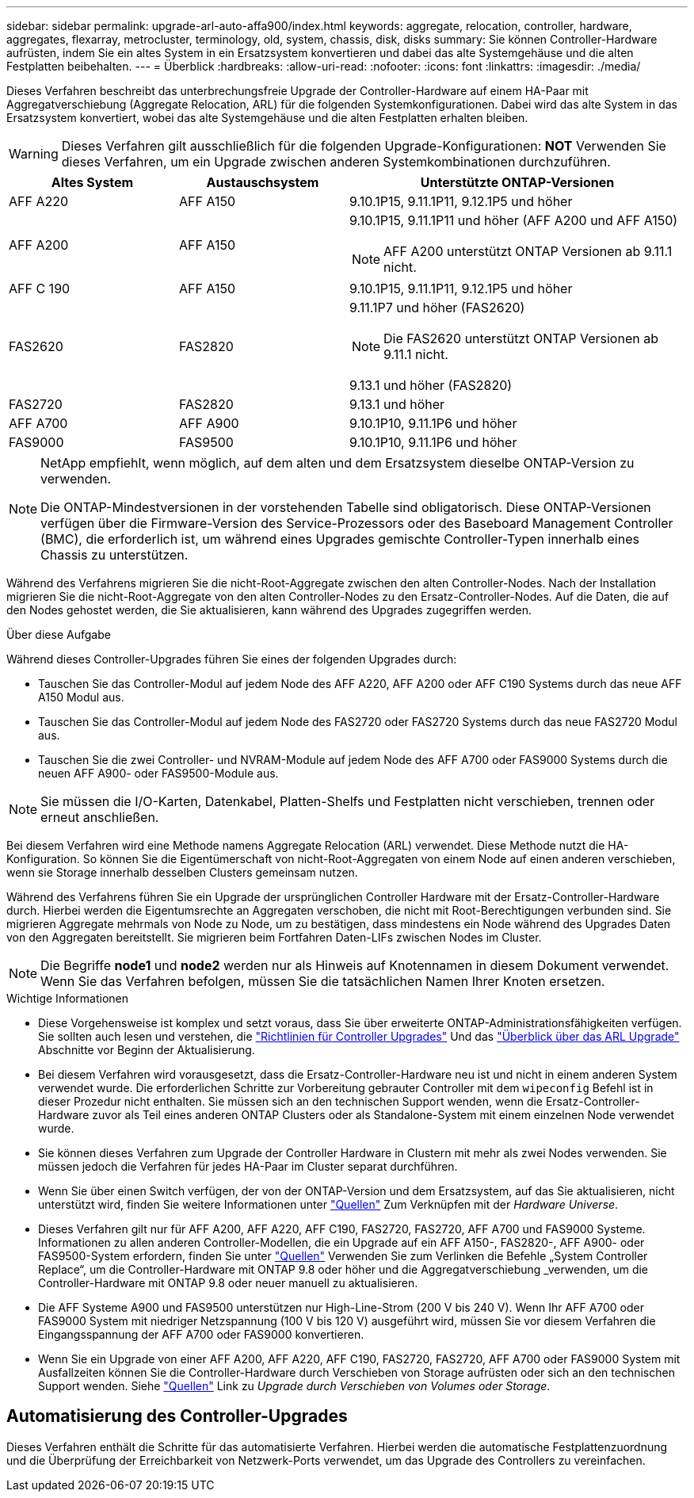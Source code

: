 ---
sidebar: sidebar 
permalink: upgrade-arl-auto-affa900/index.html 
keywords: aggregate, relocation, controller, hardware, aggregates, flexarray, metrocluster, terminology, old, system, chassis, disk, disks 
summary: Sie können Controller-Hardware aufrüsten, indem Sie ein altes System in ein Ersatzsystem konvertieren und dabei das alte Systemgehäuse und die alten Festplatten beibehalten. 
---
= Überblick
:hardbreaks:
:allow-uri-read: 
:nofooter: 
:icons: font
:linkattrs: 
:imagesdir: ./media/


[role="lead"]
Dieses Verfahren beschreibt das unterbrechungsfreie Upgrade der Controller-Hardware auf einem HA-Paar mit Aggregatverschiebung (Aggregate Relocation, ARL) für die folgenden Systemkonfigurationen. Dabei wird das alte System in das Ersatzsystem konvertiert, wobei das alte Systemgehäuse und die alten Festplatten erhalten bleiben.


WARNING: Dieses Verfahren gilt ausschließlich für die folgenden Upgrade-Konfigurationen: *NOT* Verwenden Sie dieses Verfahren, um ein Upgrade zwischen anderen Systemkombinationen durchzuführen.

[cols="20,20,40"]
|===
| Altes System | Austauschsystem | Unterstützte ONTAP-Versionen 


| AFF A220 | AFF A150 | 9.10.1P15, 9.11.1P11, 9.12.1P5 und höher 


| AFF A200 | AFF A150  a| 
9.10.1P15, 9.11.1P11 und höher (AFF A200 und AFF A150)


NOTE: AFF A200 unterstützt ONTAP Versionen ab 9.11.1 nicht.



| AFF C 190 | AFF A150 | 9.10.1P15, 9.11.1P11, 9.12.1P5 und höher 


| FAS2620 | FAS2820  a| 
9.11.1P7 und höher (FAS2620)


NOTE: Die FAS2620 unterstützt ONTAP Versionen ab 9.11.1 nicht.

9.13.1 und höher (FAS2820)



| FAS2720 | FAS2820 | 9.13.1 und höher 


| AFF A700 | AFF A900 | 9.10.1P10, 9.11.1P6 und höher 


| FAS9000 | FAS9500 | 9.10.1P10, 9.11.1P6 und höher 
|===
[NOTE]
====
NetApp empfiehlt, wenn möglich, auf dem alten und dem Ersatzsystem dieselbe ONTAP-Version zu verwenden.

Die ONTAP-Mindestversionen in der vorstehenden Tabelle sind obligatorisch. Diese ONTAP-Versionen verfügen über die Firmware-Version des Service-Prozessors oder des Baseboard Management Controller (BMC), die erforderlich ist, um während eines Upgrades gemischte Controller-Typen innerhalb eines Chassis zu unterstützen.

====
Während des Verfahrens migrieren Sie die nicht-Root-Aggregate zwischen den alten Controller-Nodes. Nach der Installation migrieren Sie die nicht-Root-Aggregate von den alten Controller-Nodes zu den Ersatz-Controller-Nodes. Auf die Daten, die auf den Nodes gehostet werden, die Sie aktualisieren, kann während des Upgrades zugegriffen werden.

.Über diese Aufgabe
Während dieses Controller-Upgrades führen Sie eines der folgenden Upgrades durch:

* Tauschen Sie das Controller-Modul auf jedem Node des AFF A220, AFF A200 oder AFF C190 Systems durch das neue AFF A150 Modul aus.
* Tauschen Sie das Controller-Modul auf jedem Node des FAS2720 oder FAS2720 Systems durch das neue FAS2720 Modul aus.
* Tauschen Sie die zwei Controller- und NVRAM-Module auf jedem Node des AFF A700 oder FAS9000 Systems durch die neuen AFF A900- oder FAS9500-Module aus.



NOTE: Sie müssen die I/O-Karten, Datenkabel, Platten-Shelfs und Festplatten nicht verschieben, trennen oder erneut anschließen.

Bei diesem Verfahren wird eine Methode namens Aggregate Relocation (ARL) verwendet. Diese Methode nutzt die HA-Konfiguration. So können Sie die Eigentümerschaft von nicht-Root-Aggregaten von einem Node auf einen anderen verschieben, wenn sie Storage innerhalb desselben Clusters gemeinsam nutzen.

Während des Verfahrens führen Sie ein Upgrade der ursprünglichen Controller Hardware mit der Ersatz-Controller-Hardware durch. Hierbei werden die Eigentumsrechte an Aggregaten verschoben, die nicht mit Root-Berechtigungen verbunden sind. Sie migrieren Aggregate mehrmals von Node zu Node, um zu bestätigen, dass mindestens ein Node während des Upgrades Daten von den Aggregaten bereitstellt. Sie migrieren beim Fortfahren Daten-LIFs zwischen Nodes im Cluster.


NOTE: Die Begriffe *node1* und *node2* werden nur als Hinweis auf Knotennamen in diesem Dokument verwendet. Wenn Sie das Verfahren befolgen, müssen Sie die tatsächlichen Namen Ihrer Knoten ersetzen.

.Wichtige Informationen
* Diese Vorgehensweise ist komplex und setzt voraus, dass Sie über erweiterte ONTAP-Administrationsfähigkeiten verfügen. Sie sollten auch lesen und verstehen, die link:guidelines_for_upgrading_controllers_with_arl.html["Richtlinien für Controller Upgrades"] Und das link:overview_of_the_arl_upgrade.html["Überblick über das ARL Upgrade"] Abschnitte vor Beginn der Aktualisierung.
* Bei diesem Verfahren wird vorausgesetzt, dass die Ersatz-Controller-Hardware neu ist und nicht in einem anderen System verwendet wurde. Die erforderlichen Schritte zur Vorbereitung gebrauter Controller mit dem `wipeconfig` Befehl ist in dieser Prozedur nicht enthalten. Sie müssen sich an den technischen Support wenden, wenn die Ersatz-Controller-Hardware zuvor als Teil eines anderen ONTAP Clusters oder als Standalone-System mit einem einzelnen Node verwendet wurde.
* Sie können dieses Verfahren zum Upgrade der Controller Hardware in Clustern mit mehr als zwei Nodes verwenden. Sie müssen jedoch die Verfahren für jedes HA-Paar im Cluster separat durchführen.
* Wenn Sie über einen Switch verfügen, der von der ONTAP-Version und dem Ersatzsystem, auf das Sie aktualisieren, nicht unterstützt wird, finden Sie weitere Informationen unter link:other_references.html["Quellen"] Zum Verknüpfen mit der _Hardware Universe_.
* Dieses Verfahren gilt nur für AFF A200, AFF A220, AFF C190, FAS2720, FAS2720, AFF A700 und FAS9000 Systeme. Informationen zu allen anderen Controller-Modellen, die ein Upgrade auf ein AFF A150-, FAS2820-, AFF A900- oder FAS9500-System erfordern, finden Sie unter link:other_references.html["Quellen"] Verwenden Sie zum Verlinken die Befehle „System Controller Replace“, um die Controller-Hardware mit ONTAP 9.8 oder höher und die Aggregatverschiebung _verwenden, um die Controller-Hardware mit ONTAP 9.8 oder neuer manuell zu aktualisieren.
* Die AFF Systeme A900 und FAS9500 unterstützen nur High-Line-Strom (200 V bis 240 V). Wenn Ihr AFF A700 oder FAS9000 System mit niedriger Netzspannung (100 V bis 120 V) ausgeführt wird, müssen Sie vor diesem Verfahren die Eingangsspannung der AFF A700 oder FAS9000 konvertieren.
* Wenn Sie ein Upgrade von einer AFF A200, AFF A220, AFF C190, FAS2720, FAS2720, AFF A700 oder FAS9000 System mit Ausfallzeiten können Sie die Controller-Hardware durch Verschieben von Storage aufrüsten oder sich an den technischen Support wenden. Siehe link:other_references.html["Quellen"] Link zu _Upgrade durch Verschieben von Volumes oder Storage_.




== Automatisierung des Controller-Upgrades

Dieses Verfahren enthält die Schritte für das automatisierte Verfahren. Hierbei werden die automatische Festplattenzuordnung und die Überprüfung der Erreichbarkeit von Netzwerk-Ports verwendet, um das Upgrade des Controllers zu vereinfachen.

